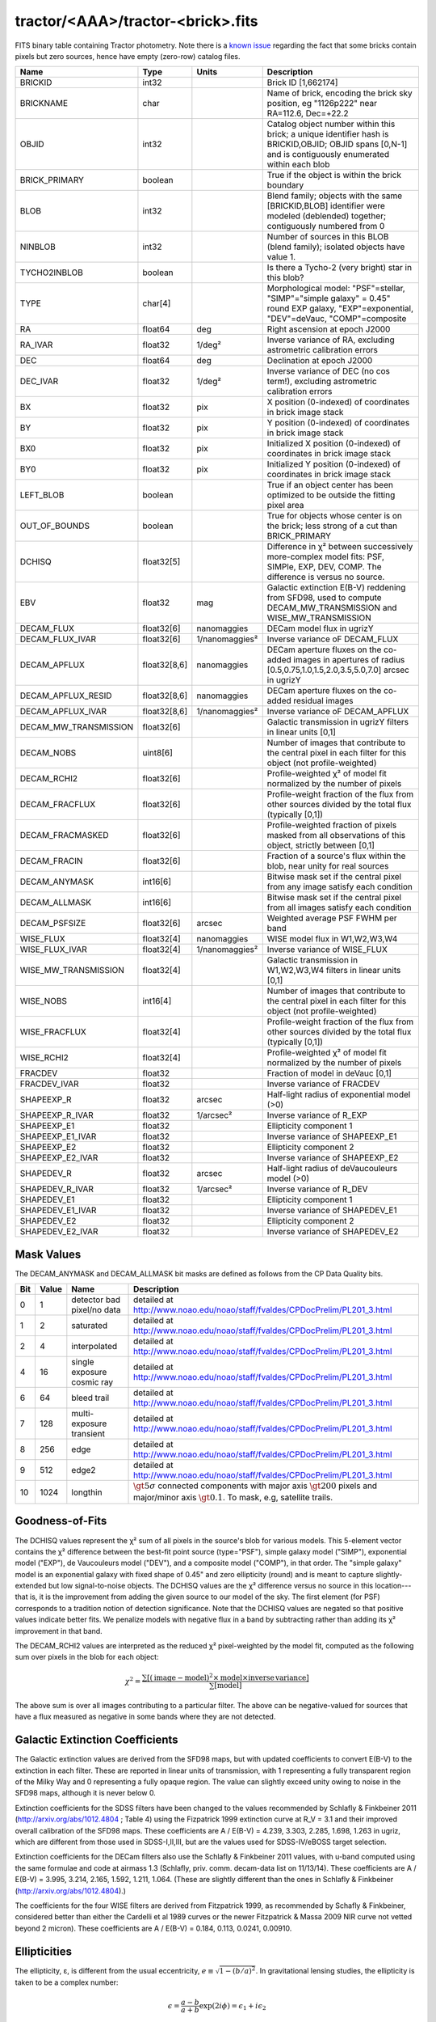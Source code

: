 .. title: Tractor Catalog Format
.. slug: catalogs
.. tags: mathjax
.. description:

.. |chi|      unicode:: U+003C7 .. GREEK SMALL LETTER CHI
.. |sup2|   unicode:: U+000B2 .. SUPERSCRIPT TWO
.. |epsilon|  unicode:: U+003B5 .. GREEK SMALL LETTER EPSILON
.. |phi|      unicode:: U+003D5 .. GREEK PHI SYMBOL
.. |deg|    unicode:: U+000B0 .. DEGREE SIGN

tractor/<AAA>/tractor-<brick>.fits
----------------------------------

FITS binary table containing Tractor photometry. Note there is a 
`known issue`_ regarding the fact that some bricks contain pixels but zero sources, hence have empty (zero-row) catalog files.

.. _`known issue`: ../issues

=========================== ============ ===================== ===============================================
Name                        Type         Units                 Description
=========================== ============ ===================== ===============================================
BRICKID                     int32                              Brick ID [1,662174]
BRICKNAME                   char                               Name of brick, encoding the brick sky position, eg "1126p222" near RA=112.6, Dec=+22.2
OBJID                       int32                              Catalog object number within this brick; a unique identifier hash is BRICKID,OBJID;  OBJID spans [0,N-1] and is contiguously enumerated within each blob
BRICK_PRIMARY               boolean                            True if the object is within the brick boundary
BLOB                        int32                              Blend family; objects with the same [BRICKID,BLOB] identifier were modeled (deblended) together; contiguously numbered from 0
NINBLOB                     int32                              Number of sources in this BLOB (blend family); isolated objects have value 1.
TYCHO2INBLOB                boolean                            Is there a Tycho-2 (very bright) star in this blob?
TYPE                        char[4]                            Morphological model: "PSF"=stellar, "SIMP"="simple galaxy" = 0.45" round EXP galaxy, "EXP"=exponential, "DEV"=deVauc, "COMP"=composite
RA                          float64      deg                   Right ascension at epoch J2000
RA_IVAR                     float32      1/deg\ |sup2|         Inverse variance of RA, excluding astrometric calibration errors
DEC                         float64      deg                   Declination at epoch J2000
DEC_IVAR                    float32      1/deg\ |sup2|         Inverse variance of DEC (no cos term!), excluding astrometric calibration errors
BX                          float32      pix                   X position (0-indexed) of coordinates in brick image stack
BY                          float32      pix                   Y position (0-indexed) of coordinates in brick image stack
BX0                         float32      pix                   Initialized X position (0-indexed) of coordinates in brick image stack
BY0                         float32      pix                   Initialized Y position (0-indexed) of coordinates in brick image stack
LEFT_BLOB                   boolean                            True if an object center has been optimized to be outside the fitting pixel area
OUT_OF_BOUNDS               boolean                            True for objects whose center is on the brick; less strong of a cut than BRICK_PRIMARY
DCHISQ                      float32[5]                         Difference in |chi|\ |sup2| between successively more-complex model fits: PSF, SIMPle, EXP, DEV, COMP.  The difference is versus no source.
EBV                         float32      mag                   Galactic extinction E(B-V) reddening from SFD98, used to compute DECAM_MW_TRANSMISSION and WISE_MW_TRANSMISSION
DECAM_FLUX                  float32[6]   nanomaggies           DECam model flux in ugrizY
DECAM_FLUX_IVAR             float32[6]   1/nanomaggies\ |sup2| Inverse variance oF DECAM_FLUX
DECAM_APFLUX                float32[8,6] nanomaggies           DECam aperture fluxes on the co-added images in apertures of radius  [0.5,0.75,1.0,1.5,2.0,3.5,5.0,7.0] arcsec in ugrizY
DECAM_APFLUX_RESID          float32[8,6] nanomaggies           DECam aperture fluxes on the co-added residual images
DECAM_APFLUX_IVAR           float32[8,6] 1/nanomaggies\ |sup2| Inverse variance oF DECAM_APFLUX
DECAM_MW_TRANSMISSION       float32[6]                         Galactic transmission in ugrizY filters in linear units [0,1]
DECAM_NOBS                  uint8[6]                           Number of images that contribute to the central pixel in each filter for this object (not profile-weighted)
DECAM_RCHI2                 float32[6]                         Profile-weighted |chi|\ |sup2| of model fit normalized by the number of pixels
DECAM_FRACFLUX              float32[6]                         Profile-weight fraction of the flux from other sources divided by the total flux (typically [0,1])
DECAM_FRACMASKED            float32[6]                         Profile-weighted fraction of pixels masked from all observations of this object, strictly between [0,1]
DECAM_FRACIN                float32[6]                         Fraction of a source's flux within the blob, near unity for real sources
DECAM_ANYMASK               int16[6]                           Bitwise mask set if the central pixel from any image satisfy each condition
DECAM_ALLMASK               int16[6]                           Bitwise mask set if the central pixel from all images satisfy each condition
DECAM_PSFSIZE               float32[6]   arcsec                Weighted average PSF FWHM per band
WISE_FLUX                   float32[4]   nanomaggies           WISE model flux in W1,W2,W3,W4
WISE_FLUX_IVAR              float32[4]   1/nanomaggies\ |sup2| Inverse variance of WISE_FLUX
WISE_MW_TRANSMISSION        float32[4]                         Galactic transmission in W1,W2,W3,W4 filters in linear units [0,1]
WISE_NOBS                   int16[4]                           Number of images that contribute to the central pixel in each filter for this object (not profile-weighted)
WISE_FRACFLUX               float32[4]                         Profile-weight fraction of the flux from other sources divided by the total flux (typically [0,1])
WISE_RCHI2                  float32[4]                         Profile-weighted |chi|\ |sup2| of model fit normalized by the number of pixels
FRACDEV                     float32                            Fraction of model in deVauc [0,1]
FRACDEV_IVAR                float32                            Inverse variance of FRACDEV
SHAPEEXP_R                  float32      arcsec                Half-light radius of exponential model (>0)
SHAPEEXP_R_IVAR             float32      1/arcsec\ |sup2|      Inverse variance of R_EXP
SHAPEEXP_E1                 float32                            Ellipticity component 1
SHAPEEXP_E1_IVAR            float32                            Inverse variance of SHAPEEXP_E1
SHAPEEXP_E2                 float32                            Ellipticity component 2
SHAPEEXP_E2_IVAR            float32                            Inverse variance of SHAPEEXP_E2
SHAPEDEV_R                  float32      arcsec                Half-light radius of deVaucouleurs model (>0)
SHAPEDEV_R_IVAR             float32      1/arcsec\ |sup2|      Inverse variance of R_DEV
SHAPEDEV_E1                 float32                            Ellipticity component 1
SHAPEDEV_E1_IVAR            float32                            Inverse variance of SHAPEDEV_E1
SHAPEDEV_E2                 float32                            Ellipticity component 2
SHAPEDEV_E2_IVAR            float32                            Inverse variance of SHAPEDEV_E2
=========================== ============ ===================== ===============================================

Mask Values
===========

The DECAM_ANYMASK and DECAM_ALLMASK bit masks are defined as follows
from the CP Data Quality bits.

=== ===== =========================== ==================================================
Bit Value Name                        Description
=== ===== =========================== ==================================================
  0     1 detector bad pixel/no data  detailed at http://www.noao.edu/noao/staff/fvaldes/CPDocPrelim/PL201_3.html
  1     2 saturated                   detailed at http://www.noao.edu/noao/staff/fvaldes/CPDocPrelim/PL201_3.html
  2     4 interpolated                detailed at http://www.noao.edu/noao/staff/fvaldes/CPDocPrelim/PL201_3.html
  4    16 single exposure cosmic ray  detailed at http://www.noao.edu/noao/staff/fvaldes/CPDocPrelim/PL201_3.html
  6    64 bleed trail                 detailed at http://www.noao.edu/noao/staff/fvaldes/CPDocPrelim/PL201_3.html
  7   128 multi-exposure transient    detailed at http://www.noao.edu/noao/staff/fvaldes/CPDocPrelim/PL201_3.html
  8   256 edge                        detailed at http://www.noao.edu/noao/staff/fvaldes/CPDocPrelim/PL201_3.html
  9   512 edge2                       detailed at http://www.noao.edu/noao/staff/fvaldes/CPDocPrelim/PL201_3.html
 10  1024 longthin                    :math:`\gt 5\sigma` connected components with major axis :math:`\gt 200` pixels and major/minor axis :math:`\gt 0.1`.  To mask, e.g, satellite trails.
=== ===== =========================== ==================================================


Goodness-of-Fits
================

The DCHISQ values represent the |chi|\ |sup2| sum of all pixels in the source's blob
for various models.  This 5-element vector contains the |chi|\ |sup2| difference between
the best-fit point source (type="PSF"), simple galaxy model ("SIMP"),
exponential model ("EXP"), de Vaucouleurs model ("DEV"), and a composite model ("COMP"), in that order.
The "simple galaxy" model is an exponential galaxy with fixed shape of 0.45" and zero ellipticity (round)
and is meant to capture slightly-extended but low signal-to-noise objects.
The DCHISQ values are the |chi|\ |sup2| difference versus no source in this location---that is, it is the improvement from adding the given source to our model of the sky.  The first element (for PSF) corresponds to a tradition notion of detection significance.
Note that the DCHISQ values are negated so that positive values indicate better fits.
We penalize models with negative flux in a band by subtracting rather than adding its |chi|\ |sup2| improvement in that band.


The DECAM_RCHI2 values are interpreted as the reduced |chi|\ |sup2| pixel-weighted by the model fit,
computed as the following sum over pixels in the blob for each object:

.. math::
    \chi^2 = \frac{\sum \left[ \left(\mathrm{image} - \mathrm{model}\right)^2 \times \mathrm{model} \times \mathrm{inverse\, variance}\right]}{\sum \left[ \mathrm{model} \right]}

The above sum is over all images contributing to a particular filter.
The above can be negative-valued for sources that have a flux measured as negative in some bands
where they are not detected.

Galactic Extinction Coefficients
================================

The Galactic extinction values are derived from the SFD98 maps, but with updated coefficients to
convert E(B-V) to the extinction in each filter.  These are reported in linear units of transmission,
with 1 representing a fully transparent region of the Milky Way and 0 representing a fully opaque region.
The value can slightly exceed unity owing to noise in the SFD98 maps, although it is never below 0.

Extinction coefficients for the SDSS filters have been changed to the values recommended
by Schlafly & Finkbeiner 2011 (http://arxiv.org/abs/1012.4804 ; Table 4) using the Fizpatrick 1999
extinction curve at R_V = 3.1 and their improved overall calibration of the SFD98 maps.
These coefficients are A / E(B-V) = 4.239,  3.303,  2.285,  1.698,  1.263 in ugriz,
which are different from those used in SDSS-I,II,III, but are the values used for SDSS-IV/eBOSS target selection.

Extinction coefficients for the DECam filters also use the Schlafly & Finkbeiner 2011 values,
with u-band computed using the same formulae and code at airmass 1.3 (Schlafly, priv. comm. decam-data list on 11/13/14).
These coefficients are A / E(B-V) = 3.995, 3.214, 2.165, 1.592, 1.211, 1.064.
(These are slightly different than the ones in Schlafly & Finkbeiner (http://arxiv.org/abs/1012.4804).)

The coefficients for the four WISE filters are derived from Fitzpatrick 1999, as recommended by Schafly & Finkbeiner,
considered better than either the Cardelli et al 1989 curves or the newer Fitzpatrick & Massa 2009 NIR curve not vetted beyond 2 micron).
These coefficients are A / E(B-V) = 0.184,  0.113, 0.0241, 0.00910.

Ellipticities
=============

The ellipticity, |epsilon|, is different from the usual
eccentricity, :math:`e \equiv \sqrt{1 - (b/a)^2}`.  In gravitational lensing
studies, the ellipticity is taken to be a complex number:

.. math::

    \epsilon = \frac{a-b}{a+b} \exp( 2i\phi ) = \epsilon_1 + i \epsilon_2

Where |phi| is the position angle with a range of 180\ |deg|, due to the
ellipse's symmetry. Going between :math:`r, \epsilon_1, \epsilon_2`
and :math:`r, b/a, \phi`:

.. math::

    r           & = & r \\
    |\epsilon|  & = & \sqrt{\epsilon_1^2 + \epsilon_2^2} \\
    \frac{b}{a} & = & \frac{1 - |\epsilon|}{1 + |\epsilon|} \\
    \phi        & = & \frac{1}{2} \arctan \frac{\epsilon_2}{\epsilon_1} \\
    |\epsilon|  & = & \frac{1 - b/a}{1 + b/a} \\
    \epsilon_1  & = & |\epsilon| \cos(2 \phi) \\
    \epsilon_2  & = & |\epsilon| \sin(2 \phi) \\


Debugging Tags to Remove in the Future
======================================

The following are from the SDSS DR13 catalogs, to be released in 2016
as the SDSS-IV/eBOSS target selection catalogs. Columns in this file are as
documented in the SDSS DR12 `data model`_ but the column names have "SDSS\_" prepended to them.

.. _`data model`: http://data.sdss3.org/datamodel/files/BOSS_PHOTOOBJ/RERUN/RUN/CAMCOL/photoObj.html


=========================== ============ ===============================================
Name                        Type         Description
=========================== ============ ===============================================
SDSS_RUN                    int32
SDSS_CAMCOL                 byte
SDSS_FIELD                  int32
SDSS_ID                     int32
SDSS_OBJID                  int64
SDSS_PARENT                 int32
SDSS_NCHILD                 int32
SDSS_OBJC_TYPE              int64
SDSS_OBJC_FLAGS             int64
SDSS_OBJC_FLAGS2            int64
SDSS_FLAGS                  int64[5]
SDSS_FLAGS2                 int64[5]
SDSS_TAI                    float64[5]
SDSS_RA                     float64
SDSS_DEC                    float64
SDSS_PSF_FWHM               float32[5]
SDSS_MJD                    int64
SDSS_THETA_DEV              float32[5]
SDSS_THETA_DEVERR           float32[5]
SDSS_AB_DEV                 float32[5]
SDSS_AB_DEVERR              float32[5]
SDSS_THETA_EXP              float32[5]
SDSS_THETA_EXPERR           float32[5]
SDSS_AB_EXP                 float32[5]
SDSS_AB_EXPERR              float32[5]
SDSS_FRACDEV                float32[5]
SDSS_PHI_DEV_DEG            float32[5]
SDSS_PHI_EXP_DEG            float32[5]
SDSS_PSFFLUX                float32[5]
SDSS_PSFFLUX_IVAR           float32[5]
SDSS_CMODELFLUX             float32[5]
SDSS_CMODELFLUX_IVAR        float32[5]
SDSS_MODELFLUX              float32[5]
SDSS_MODELFLUX_IVAR         float32[5]
SDSS_DEVFLUX                float32[5]
SDSS_DEVFLUX_IVAR           float32[5]
SDSS_EXPFLUX                float32[5]
SDSS_EXPFLUX_IVAR           float32[5]
SDSS_EXTINCTION             float32[5]
SDSS_CALIB_STATUS           int64[5]
SDSS_RESOLVE_STATUS         int64
=========================== ============ ===============================================


Tags to Add in the Future
=========================

=========================== ============ ===================== ===============================================
Name                        Type         Units                 Description
=========================== ============ ===================== ===============================================
TAI_MIN                     float64      sec                   TAI timestamp for the earliest DECam image contributing to this brick (any filter)
TAI_MAX                     float64      sec                   TAI timestamp for the latest DECam image contributing to this brick (any filter)
EPOCH                       float64      year                  Epoch for RA,DEC coordinates, equal to the Julian Date of observation if only 1 epoch
PM_RA                       float32      mas/year              Proper motion in RA (actual milli-arcsec per year, not cos(dec) units as done in Hipparcos catalog
PM_RA_IVAR                  float32      1/(mas/year)\ |sup2|  Inverse variance of PM_RA
PM_DEC                      float32      mas/year              Proper motion in DEC
PM_DEC_ISIG                 float32      1/(mas/year)\ |sup2|  Inverse variance of PM_DEC
PARALLAX                    float32      mas                   Trigonometric parallax in milliarcsec; distance in parsecs equals 1000/PARALLAX
PARALLAX_IVAR               float32      1/mas\ |sup2|         Inverse variance of PARALLAX
=========================== ============ ===================== ===============================================
